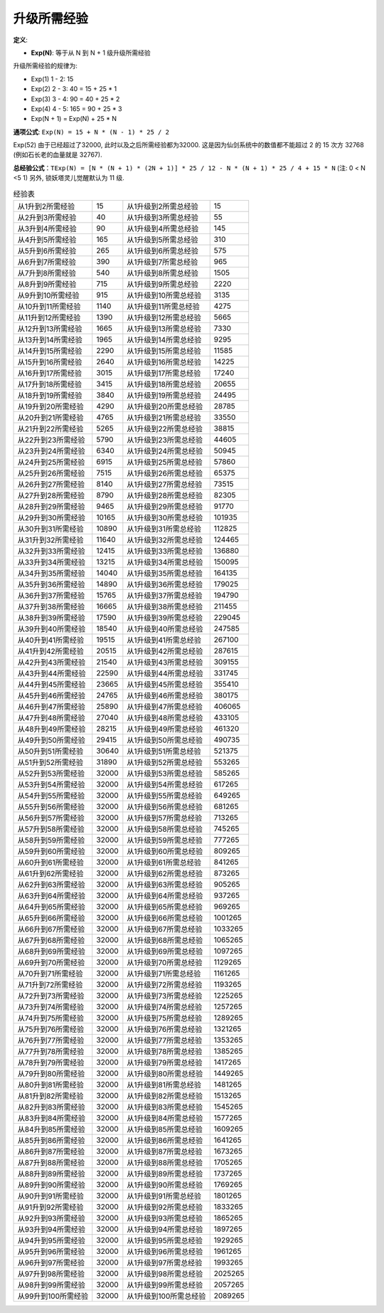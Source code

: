 .. _升级所需经验:

升级所需经验
==============================================================================

**定义**:

- **Exp(N)**: 等于从 N 到 N + 1 级升级所需经验

升级所需经验的规律为:

- Exp(1) 1 - 2: 15
- Exp(2) 2 - 3: 40 = 15 + 25 * 1
- Exp(3) 3 - 4: 90 = 40 + 25 * 2
- Exp(4) 4 - 5: 165 = 90 + 25 * 3
- Exp(N + 1) = Exp(N) + 25 * N

**通项公式**: ``Exp(N) = 15 + N * (N - 1) * 25 / 2``

Exp(52) 由于已经超过了32000, 此时以及之后所需经验都为32000. 这是因为仙剑系统中的数值都不能超过 2 的 15 次方 32768 (例如石长老的血量就是 32767).

**总经验公式**：``TExp(N) = [N * (N + 1) * (2N + 1)] * 25 / 12 - N * (N + 1) * 25 / 4 + 15 * N`` (注: 0 < N <5 1) 另外, 锁妖塔灵儿觉醒默认为 11 级.


.. list-table:: 经验表
    :header-rows: 0
    :stub-columns: 0

    * - 从1升到2所需经验
      - 15
      - 从1升级到2所需总经验
      - 15
    * - 从2升到3所需经验
      - 40
      - 从1升级到3所需总经验
      - 55
    * - 从3升到4所需经验
      - 90
      - 从1升级到4所需总经验
      - 145
    * - 从4升到5所需经验
      - 165
      - 从1升级到5所需总经验
      - 310
    * - 从5升到6所需经验
      - 265
      - 从1升级到6所需总经验
      - 575
    * - 从6升到7所需经验
      - 390
      - 从1升级到7所需总经验
      - 965
    * - 从7升到8所需经验
      - 540
      - 从1升级到8所需总经验
      - 1505
    * - 从8升到9所需经验
      - 715
      - 从1升级到9所需总经验
      - 2220
    * - 从9升到10所需经验
      - 915
      - 从1升级到10所需总经验
      - 3135
    * - 从10升到11所需经验
      - 1140
      - 从1升级到11所需总经验
      - 4275
    * - 从11升到12所需经验
      - 1390
      - 从1升级到12所需总经验
      - 5665
    * - 从12升到13所需经验
      - 1665
      - 从1升级到13所需总经验
      - 7330
    * - 从13升到14所需经验
      - 1965
      - 从1升级到14所需总经验
      - 9295
    * - 从14升到15所需经验
      - 2290
      - 从1升级到15所需总经验
      - 11585
    * - 从15升到16所需经验
      - 2640
      - 从1升级到16所需总经验
      - 14225
    * - 从16升到17所需经验
      - 3015
      - 从1升级到17所需总经验
      - 17240
    * - 从17升到18所需经验
      - 3415
      - 从1升级到18所需总经验
      - 20655
    * - 从18升到19所需经验
      - 3840
      - 从1升级到19所需总经验
      - 24495
    * - 从19升到20所需经验
      - 4290
      - 从1升级到20所需总经验
      - 28785
    * - 从20升到21所需经验
      - 4765
      - 从1升级到21所需总经验
      - 33550
    * - 从21升到22所需经验
      - 5265
      - 从1升级到22所需总经验
      - 38815
    * - 从22升到23所需经验
      - 5790
      - 从1升级到23所需总经验
      - 44605
    * - 从23升到24所需经验
      - 6340
      - 从1升级到24所需总经验
      - 50945
    * - 从24升到25所需经验
      - 6915
      - 从1升级到25所需总经验
      - 57860
    * - 从25升到26所需经验
      - 7515
      - 从1升级到26所需总经验
      - 65375
    * - 从26升到27所需经验
      - 8140
      - 从1升级到27所需总经验
      - 73515
    * - 从27升到28所需经验
      - 8790
      - 从1升级到28所需总经验
      - 82305
    * - 从28升到29所需经验
      - 9465
      - 从1升级到29所需总经验
      - 91770
    * - 从29升到30所需经验
      - 10165
      - 从1升级到30所需总经验
      - 101935
    * - 从30升到31所需经验
      - 10890
      - 从1升级到31所需总经验
      - 112825
    * - 从31升到32所需经验
      - 11640
      - 从1升级到32所需总经验
      - 124465
    * - 从32升到33所需经验
      - 12415
      - 从1升级到33所需总经验
      - 136880
    * - 从33升到34所需经验
      - 13215
      - 从1升级到34所需总经验
      - 150095
    * - 从34升到35所需经验
      - 14040
      - 从1升级到35所需总经验
      - 164135
    * - 从35升到36所需经验
      - 14890
      - 从1升级到36所需总经验
      - 179025
    * - 从36升到37所需经验
      - 15765
      - 从1升级到37所需总经验
      - 194790
    * - 从37升到38所需经验
      - 16665
      - 从1升级到38所需总经验
      - 211455
    * - 从38升到39所需经验
      - 17590
      - 从1升级到39所需总经验
      - 229045
    * - 从39升到40所需经验
      - 18540
      - 从1升级到40所需总经验
      - 247585
    * - 从40升到41所需经验
      - 19515
      - 从1升级到41所需总经验
      - 267100
    * - 从41升到42所需经验
      - 20515
      - 从1升级到42所需总经验
      - 287615
    * - 从42升到43所需经验
      - 21540
      - 从1升级到43所需总经验
      - 309155
    * - 从43升到44所需经验
      - 22590
      - 从1升级到44所需总经验
      - 331745
    * - 从44升到45所需经验
      - 23665
      - 从1升级到45所需总经验
      - 355410
    * - 从45升到46所需经验
      - 24765
      - 从1升级到46所需总经验
      - 380175
    * - 从46升到47所需经验
      - 25890
      - 从1升级到47所需总经验
      - 406065
    * - 从47升到48所需经验
      - 27040
      - 从1升级到48所需总经验
      - 433105
    * - 从48升到49所需经验
      - 28215
      - 从1升级到49所需总经验
      - 461320
    * - 从49升到50所需经验
      - 29415
      - 从1升级到50所需总经验
      - 490735
    * - 从50升到51所需经验
      - 30640
      - 从1升级到51所需总经验
      - 521375
    * - 从51升到52所需经验
      - 31890
      - 从1升级到52所需总经验
      - 553265
    * - 从52升到53所需经验
      - 32000
      - 从1升级到53所需总经验
      - 585265
    * - 从53升到54所需经验
      - 32000
      - 从1升级到54所需总经验
      - 617265
    * - 从54升到55所需经验
      - 32000
      - 从1升级到55所需总经验
      - 649265
    * - 从55升到56所需经验
      - 32000
      - 从1升级到56所需总经验
      - 681265
    * - 从56升到57所需经验
      - 32000
      - 从1升级到57所需总经验
      - 713265
    * - 从57升到58所需经验
      - 32000
      - 从1升级到58所需总经验
      - 745265
    * - 从58升到59所需经验
      - 32000
      - 从1升级到59所需总经验
      - 777265
    * - 从59升到60所需经验
      - 32000
      - 从1升级到60所需总经验
      - 809265
    * - 从60升到61所需经验
      - 32000
      - 从1升级到61所需总经验
      - 841265
    * - 从61升到62所需经验
      - 32000
      - 从1升级到62所需总经验
      - 873265
    * - 从62升到63所需经验
      - 32000
      - 从1升级到63所需总经验
      - 905265
    * - 从63升到64所需经验
      - 32000
      - 从1升级到64所需总经验
      - 937265
    * - 从64升到65所需经验
      - 32000
      - 从1升级到65所需总经验
      - 969265
    * - 从65升到66所需经验
      - 32000
      - 从1升级到66所需总经验
      - 1001265
    * - 从66升到67所需经验
      - 32000
      - 从1升级到67所需总经验
      - 1033265
    * - 从67升到68所需经验
      - 32000
      - 从1升级到68所需总经验
      - 1065265
    * - 从68升到69所需经验
      - 32000
      - 从1升级到69所需总经验
      - 1097265
    * - 从69升到70所需经验
      - 32000
      - 从1升级到70所需总经验
      - 1129265
    * - 从70升到71所需经验
      - 32000
      - 从1升级到71所需总经验
      - 1161265
    * - 从71升到72所需经验
      - 32000
      - 从1升级到72所需总经验
      - 1193265
    * - 从72升到73所需经验
      - 32000
      - 从1升级到73所需总经验
      - 1225265
    * - 从73升到74所需经验
      - 32000
      - 从1升级到74所需总经验
      - 1257265
    * - 从74升到75所需经验
      - 32000
      - 从1升级到75所需总经验
      - 1289265
    * - 从75升到76所需经验
      - 32000
      - 从1升级到76所需总经验
      - 1321265
    * - 从76升到77所需经验
      - 32000
      - 从1升级到77所需总经验
      - 1353265
    * - 从77升到78所需经验
      - 32000
      - 从1升级到78所需总经验
      - 1385265
    * - 从78升到79所需经验
      - 32000
      - 从1升级到79所需总经验
      - 1417265
    * - 从79升到80所需经验
      - 32000
      - 从1升级到80所需总经验
      - 1449265
    * - 从80升到81所需经验
      - 32000
      - 从1升级到81所需总经验
      - 1481265
    * - 从81升到82所需经验
      - 32000
      - 从1升级到82所需总经验
      - 1513265
    * - 从82升到83所需经验
      - 32000
      - 从1升级到83所需总经验
      - 1545265
    * - 从83升到84所需经验
      - 32000
      - 从1升级到84所需总经验
      - 1577265
    * - 从84升到85所需经验
      - 32000
      - 从1升级到85所需总经验
      - 1609265
    * - 从85升到86所需经验
      - 32000
      - 从1升级到86所需总经验
      - 1641265
    * - 从86升到87所需经验
      - 32000
      - 从1升级到87所需总经验
      - 1673265
    * - 从87升到88所需经验
      - 32000
      - 从1升级到88所需总经验
      - 1705265
    * - 从88升到89所需经验
      - 32000
      - 从1升级到89所需总经验
      - 1737265
    * - 从89升到90所需经验
      - 32000
      - 从1升级到90所需总经验
      - 1769265
    * - 从90升到91所需经验
      - 32000
      - 从1升级到91所需总经验
      - 1801265
    * - 从91升到92所需经验
      - 32000
      - 从1升级到92所需总经验
      - 1833265
    * - 从92升到93所需经验
      - 32000
      - 从1升级到93所需总经验
      - 1865265
    * - 从93升到94所需经验
      - 32000
      - 从1升级到94所需总经验
      - 1897265
    * - 从94升到95所需经验
      - 32000
      - 从1升级到95所需总经验
      - 1929265
    * - 从95升到96所需经验
      - 32000
      - 从1升级到96所需总经验
      - 1961265
    * - 从96升到97所需经验
      - 32000
      - 从1升级到97所需总经验
      - 1993265
    * - 从97升到98所需经验
      - 32000
      - 从1升级到98所需总经验
      - 2025265
    * - 从98升到99所需经验
      - 32000
      - 从1升级到99所需总经验
      - 2057265
    * - 从99升到100所需经验
      - 32000
      - 从1升级到100所需总经验
      - 2089265
